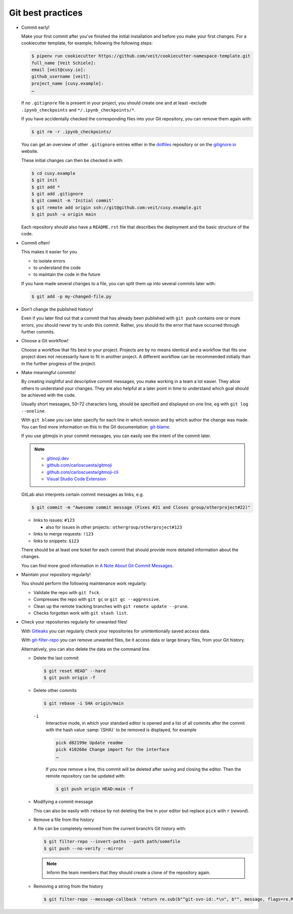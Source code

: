 Git best practices
==================

* Commit early!

  Make your first commit after you’ve finished the initial installation and
  before you make your first changes. For a cookiecutter template, for example,
  following the following steps:

  .. code-block:: console

    $ pipenv run cookiecutter https://github.com/veit/cookiecutter-namespace-template.git
    full_name [Veit Schiele]:
    email [veit@cusy.io]:
    github_username [veit]:
    project_name [cusy.example]:
    …

  If no ``.gitignore`` file is present in your project, you should create one
  and at least -exclude ``.ipynb_checkpoints`` and ``*/.ipynb_checkpoints/*``.


  If you have accidentally checked the corresponding files into your Git
  repository, you can remove them again with:

  .. code-block:: console

    $ git rm -r .ipynb_checkpoints/

  You can get an overview of other ``.gitignore`` entries either in the
  `dotfiles <https://github.com/veit/dotfiles>`_ repository or on the
  `gitignore.io  <https://gitignore.io/>`_ website.

  These initial changes can then be checked in with:

  .. code-block:: console

    $ cd cusy.example
    $ git init
    $ git add *
    $ git add .gitignore
    $ git commit -m 'Initial commit'
    $ git remote add origin ssh://git@github.com:veit/cusy.example.git
    $ git push -u origin main

  Each repository should also have a ``README.rst`` file that describes the
  deployment and the basic structure of the code.

* Commit often!

  This makes it easier for you

  * to isolate errors
  * to understand the code
  * to maintain the code in the future

  If you have made several changes to a file, you can split them up into several
  commits later with:

  .. code-block:: console

    $ git add -p my-changed-file.py

* Don’t change the published history!

  Even if you later find out that a commit that has already been published with
  ``git push`` contains one or more errors, you should never try to undo this
  commit. Rather, you should fix the error that have occurred through further
  commits.


* Choose a Git workflow!

  Choose a workflow that fits best to your project. Projects are by no means
  identical and a workflow that fits one project does not necessarily have to
  fit in another project. A different workflow can be recommended initially than
  in the further progress of the project.

* Make meaningful commits!

  By creating insightful and descriptive commit messages, you make working in a
  team a lot easier. They allow others to understand your changes. They are also
  helpful at a later point in time to understand which goal should be achieved
  with the code.

  Usually short messages, 50–72 characters long, should be specified and
  displayed on one line, eg with ``git log --oneline``.

  With ``git blame`` you can later specify for each line in which revision and
  by which author the change was made. You can find more information on this in
  the Git documentation: `git-blame <https://git-scm.com/docs/git-blame>`_.

  If you use gitmojis in your commit messages, you can easily see the intent of
  the commit later.

  .. note::

    * `gitmoji.dev <https://gitmoji.dev/>`_
    * `github.com/carloscuesta/gitmoji
      <https://github.com/carloscuesta/gitmoji>`_
    * `github.com/carloscuesta/gitmoji-cli
      <https://github.com/carloscuesta/gitmoji-cli>`_
    * `Visual Studio Code Extension
      <https://marketplace.visualstudio.com/items?itemName=seatonjiang.gitmoji-vscode>`_

  GitLab also interprets certain commit messages as links, e.g.

  .. code-block:: console

    $ git commit -m "Awesome commit message (Fixes #21 and Closes group/otherproject#22)"

  * links to issues: ``#123``

    * also for issues in other projects:: ``othergroup/otherproject#123``

  * links to merge requests: ``!123``
  * links to snippets: ``$123``

  There should be at least one ticket for each commit that should provide more
  detailed information about the changes.

  You can find more good information in `A Note About Git Commit Messages
  <https://tbaggery.com/2008/04/19/a-note-about-git-commit-messages.html>`_.

* Maintain your repository regularly!

  You should perform the following maintenance work regularly:

  * Validate the repo with ``git fsck``.
  * Compresses the repo with  ``git gc`` or ``git gc --aggressive``.

    .. seealso::
        * `git gc <https://git-scm.com/docs/git-gc>`_
        * `Git Internals - Maintenance and Data Recovery
          <https://git-scm.com/book/en/v2/Git-Internals-Maintenance-and-Data-Recovery>`_

  * Clean up the remote tracking branches with ``git remote update --prune``.
  * Checks forgotten work with ``git stash list``.

* Check your repositories regularly for unwanted files!

  With `Gitleaks <https://github.com/zricethezav/gitleaks>`_ you can regularly
  check your repositories for unintentionally saved access data.

  With `git-filter-repo <https://github.com/newren/git-filter-repo>`_ you can
  remove unwanted files, be it access data or large binary files, from your Git
  history.

  Alternatively, you can also delete the data on the command line.

  * Delete the last commit

    .. code-block:: console

        $ git reset HEAD^ --hard
        $ git push origin -f

  * Delete other commits

    .. code-block:: console

        $ git rebase -i SHA origin/main

    ``-i``
        Interactive mode, in which your standard editor is opened and a list of
        all commits after the commit with the hash value :samp:`{SHA}` to be
        removed is displayed, for example

        .. code-block:: console

            pick d82199e Update readme
            pick 410266e Change import for the interface
            …

        If you now remove a line, this commit will be deleted after saving and
        closing the editor. Then the remote repository can be updated with:

        .. code-block:: console

          $ git push origin HEAD:main -f

  * Modifying a commit message

    This can also be easily with ``rebase``  by not deleting the line in your
    editor but replace ``pick`` with  ``r`` (*reword*).

  * Remove a file from the history

    A file can be completely removed from the current branch’s Git history with:

    .. code-block:: console

        $ git filter-repo --invert-paths --path path/somefile
        $ git push --no-verify --mirror

    .. note::
       Inform the team members that they should create a clone of the
       repository again.

  * Removing a string from the history

    .. code-block:: console

        $ git filter-repo --message-callback 'return re.sub(b"^git-svn-id:.*\n", b"", message, flags=re.MULTILINE)'

  .. seealso::
    * `git-filter-repo — Man Page <https://www.mankier.com/1/git-filter-repo>`_
    * `git-reflog <https://git-scm.com/docs/git-reflog>`_
    * `git-gc <https://git-scm.com/docs/git-gc>`_
